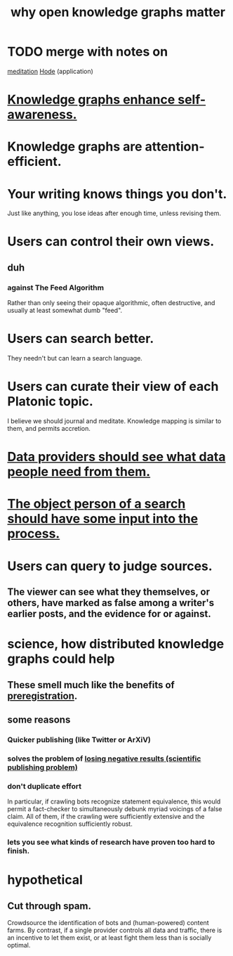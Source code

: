 :PROPERTIES:
:ID:       667bf4ea-d99d-41bb-98a9-368a86877e3e
:END:
#+title: why open knowledge graphs matter
* TODO merge with notes on
  [[id:8582cec9-74e2-4664-a6d7-946c2ba240e0][meditation]]
  [[id:d5a5a3ff-977a-405b-8660-264fb4e974a3][Hode]] (application)
* [[id:7524f42b-9db0-4531-a21d-57df5954a34e][Knowledge graphs enhance self-awareness.]]
* Knowledge graphs are attention-efficient.
* Your writing knows things you don't.
  Just like anything,
  you lose ideas after enough time, unless revising them.
* Users can control their own views.
** duh
*** against The Feed Algorithm
    Rather than only seeing their opaque algorithmic,
    often destructive, and usually at least somewhat dumb "feed".
* Users can search better.
  They needn't but can learn a search language.
* Users can curate their view of each Platonic topic.
  I believe we should journal and meditate.
  Knowledge mapping is similar to them, and permits accretion.
* [[id:e0126566-b5b3-4408-aec9-448cbe3bc59d][Data providers should see what data people need from them.]]
* [[id:7b5ddfdb-e004-4989-84f1-241a6a5f5166][The object person of a search should have some input into the process.]]
* Users can query to judge sources.
** The viewer can see what they themselves, or others, have marked as false among a writer's earlier posts, and the evidence for or against.
* science, how distributed knowledge graphs could help
** These smell much like the benefits of [[id:ce68f01a-0392-460d-a43d-1e0465355ad2][preregistration]].
** some reasons
*** Quicker publishing (like Twitter or ArXiV)
*** solves the problem of [[id:941aef35-0419-4a8d-8e80-e4703a1f36dd][losing negative results (scientific publishing problem)]]
*** don't duplicate effort
    In particular, if crawling bots recognize statement equivalence, this would permit a fact-checker to simultaneously debunk myriad voicings of a false claim. All of them, if the crawling were sufficiently extensive and the equivalence recognition sufficiently robust.
*** lets you see what kinds of research have proven too hard to finish.
* hypothetical
** Cut through spam.
   Crowdsource the identification of bots and (human-powered)
   content farms.
   By contrast, if a single provider controls all data and traffic,
   there is an incentive to let them exist,
   or at least fight them less than is socially optimal.
